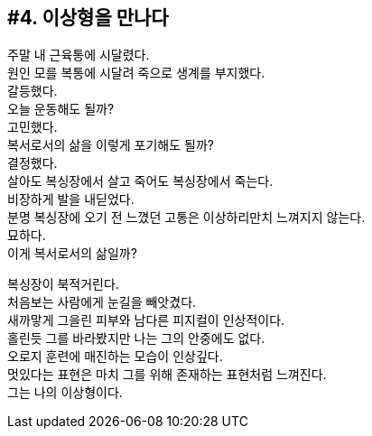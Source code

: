 == #4. 이상형을 만나다

주말 내 근육통에 시달렸다. +
원인 모를 복통에 시달려 죽으로 생계를 부지했다. +
갈등했다. +
오늘 운동해도 될까? +
고민했다. +
복서로서의 삶을 이렇게 포기해도 될까? +
결정했다. +
살아도 복싱장에서 살고 죽어도 복싱장에서 죽는다. +
비장하게 발을 내딛었다. +
분명 복싱장에 오기 전 느꼈던 고통은 이상하리만치 느껴지지 않는다. +
묘하다. +
이게 복서로서의 삶일까?


복싱장이 북적거린다. +
처음보는 사람에게 눈길을 빼앗겼다. +
새까맣게 그을린 피부와 남다른 피지컬이 인상적이다. +
홀린듯 그를 바라봤지만 나는 그의 안중에도 없다. +
오로지 훈련에 매진하는 모습이 인상깊다. +
멋있다는 표현은 마치 그를 위해 존재하는 표현처럼 느껴진다. +
그는 나의 이상형이다. 